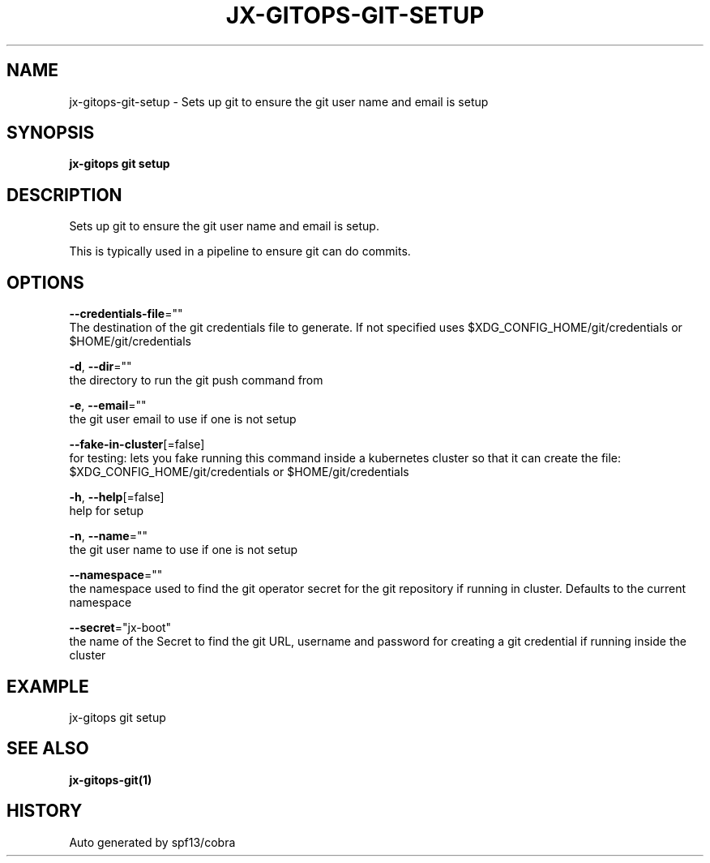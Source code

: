 .TH "JX-GITOPS\-GIT\-SETUP" "1" "" "Auto generated by spf13/cobra" "" 
.nh
.ad l


.SH NAME
.PP
jx\-gitops\-git\-setup \- Sets up git to ensure the git user name and email is setup


.SH SYNOPSIS
.PP
\fBjx\-gitops git setup\fP


.SH DESCRIPTION
.PP
Sets up git to ensure the git user name and email is setup.

.PP
This is typically used in a pipeline to ensure git can do commits.


.SH OPTIONS
.PP
\fB\-\-credentials\-file\fP=""
    The destination of the git credentials file to generate. If not specified uses $XDG\_CONFIG\_HOME/git/credentials or $HOME/git/credentials

.PP
\fB\-d\fP, \fB\-\-dir\fP=""
    the directory to run the git push command from

.PP
\fB\-e\fP, \fB\-\-email\fP=""
    the git user email to use if one is not setup

.PP
\fB\-\-fake\-in\-cluster\fP[=false]
    for testing: lets you fake running this command inside a kubernetes cluster so that it can create the file: $XDG\_CONFIG\_HOME/git/credentials or $HOME/git/credentials

.PP
\fB\-h\fP, \fB\-\-help\fP[=false]
    help for setup

.PP
\fB\-n\fP, \fB\-\-name\fP=""
    the git user name to use if one is not setup

.PP
\fB\-\-namespace\fP=""
    the namespace used to find the git operator secret for the git repository if running in cluster. Defaults to the current namespace

.PP
\fB\-\-secret\fP="jx\-boot"
    the name of the Secret to find the git URL, username and password for creating a git credential if running inside the cluster


.SH EXAMPLE
.PP
jx\-gitops git setup


.SH SEE ALSO
.PP
\fBjx\-gitops\-git(1)\fP


.SH HISTORY
.PP
Auto generated by spf13/cobra
